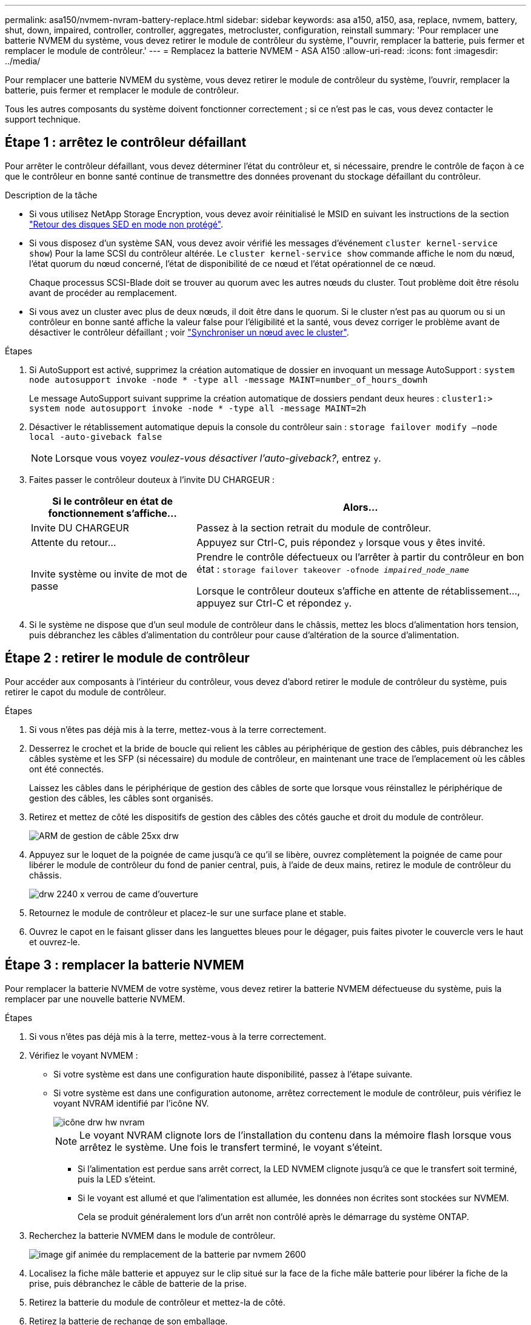 ---
permalink: asa150/nvmem-nvram-battery-replace.html 
sidebar: sidebar 
keywords: asa a150, a150, asa, replace, nvmem, battery, shut, down, impaired, controller, controller, aggregates, metrocluster, configuration, reinstall 
summary: 'Pour remplacer une batterie NVMEM du système, vous devez retirer le module de contrôleur du système, l"ouvrir, remplacer la batterie, puis fermer et remplacer le module de contrôleur.' 
---
= Remplacez la batterie NVMEM - ASA A150
:allow-uri-read: 
:icons: font
:imagesdir: ../media/


[role="lead"]
Pour remplacer une batterie NVMEM du système, vous devez retirer le module de contrôleur du système, l'ouvrir, remplacer la batterie, puis fermer et remplacer le module de contrôleur.

Tous les autres composants du système doivent fonctionner correctement ; si ce n'est pas le cas, vous devez contacter le support technique.



== Étape 1 : arrêtez le contrôleur défaillant

[role="lead"]
Pour arrêter le contrôleur défaillant, vous devez déterminer l'état du contrôleur et, si nécessaire, prendre le contrôle de façon à ce que le contrôleur en bonne santé continue de transmettre des données provenant du stockage défaillant du contrôleur.

.Description de la tâche
* Si vous utilisez NetApp Storage Encryption, vous devez avoir réinitialisé le MSID en suivant les instructions de la section link:https://docs.netapp.com/us-en/ontap/encryption-at-rest/return-seds-unprotected-mode-task.html["Retour des disques SED en mode non protégé"].
* Si vous disposez d'un système SAN, vous devez avoir vérifié les messages d'événement  `cluster kernel-service show`) Pour la lame SCSI du contrôleur altérée. Le `cluster kernel-service show` commande affiche le nom du nœud, l'état quorum du nœud concerné, l'état de disponibilité de ce nœud et l'état opérationnel de ce nœud.
+
Chaque processus SCSI-Blade doit se trouver au quorum avec les autres nœuds du cluster. Tout problème doit être résolu avant de procéder au remplacement.

* Si vous avez un cluster avec plus de deux nœuds, il doit être dans le quorum. Si le cluster n'est pas au quorum ou si un contrôleur en bonne santé affiche la valeur false pour l'éligibilité et la santé, vous devez corriger le problème avant de désactiver le contrôleur défaillant ; voir link:https://docs.netapp.com/us-en/ontap/system-admin/synchronize-node-cluster-task.html?q=Quorum["Synchroniser un nœud avec le cluster"^].


.Étapes
. Si AutoSupport est activé, supprimez la création automatique de dossier en invoquant un message AutoSupport : `system node autosupport invoke -node * -type all -message MAINT=number_of_hours_downh`
+
Le message AutoSupport suivant supprime la création automatique de dossiers pendant deux heures : `cluster1:> system node autosupport invoke -node * -type all -message MAINT=2h`

. Désactiver le rétablissement automatique depuis la console du contrôleur sain : `storage failover modify –node local -auto-giveback false`
+

NOTE: Lorsque vous voyez _voulez-vous désactiver l'auto-giveback?_, entrez `y`.

. Faites passer le contrôleur douteux à l'invite DU CHARGEUR :
+
[cols="1,2"]
|===
| Si le contrôleur en état de fonctionnement s'affiche... | Alors... 


 a| 
Invite DU CHARGEUR
 a| 
Passez à la section retrait du module de contrôleur.



 a| 
Attente du retour...
 a| 
Appuyez sur Ctrl-C, puis répondez `y` lorsque vous y êtes invité.



 a| 
Invite système ou invite de mot de passe
 a| 
Prendre le contrôle défectueux ou l'arrêter à partir du contrôleur en bon état : `storage failover takeover -ofnode _impaired_node_name_`

Lorsque le contrôleur douteux s'affiche en attente de rétablissement..., appuyez sur Ctrl-C et répondez `y`.

|===
. Si le système ne dispose que d'un seul module de contrôleur dans le châssis, mettez les blocs d'alimentation hors tension, puis débranchez les câbles d'alimentation du contrôleur pour cause d'altération de la source d'alimentation.




== Étape 2 : retirer le module de contrôleur

[role="lead"]
Pour accéder aux composants à l'intérieur du contrôleur, vous devez d'abord retirer le module de contrôleur du système, puis retirer le capot du module de contrôleur.

.Étapes
. Si vous n'êtes pas déjà mis à la terre, mettez-vous à la terre correctement.
. Desserrez le crochet et la bride de boucle qui relient les câbles au périphérique de gestion des câbles, puis débranchez les câbles système et les SFP (si nécessaire) du module de contrôleur, en maintenant une trace de l'emplacement où les câbles ont été connectés.
+
Laissez les câbles dans le périphérique de gestion des câbles de sorte que lorsque vous réinstallez le périphérique de gestion des câbles, les câbles sont organisés.

. Retirez et mettez de côté les dispositifs de gestion des câbles des côtés gauche et droit du module de contrôleur.
+
image::../media/drw_25xx_cable_management_arm.png[ARM de gestion de câble 25xx drw]

. Appuyez sur le loquet de la poignée de came jusqu'à ce qu'il se libère, ouvrez complètement la poignée de came pour libérer le module de contrôleur du fond de panier central, puis, à l'aide de deux mains, retirez le module de contrôleur du châssis.
+
image::../media/drw_2240_x_opening_cam_latch.png[drw 2240 x verrou de came d'ouverture]

. Retournez le module de contrôleur et placez-le sur une surface plane et stable.
. Ouvrez le capot en le faisant glisser dans les languettes bleues pour le dégager, puis faites pivoter le couvercle vers le haut et ouvrez-le.




== Étape 3 : remplacer la batterie NVMEM

[role="lead"]
Pour remplacer la batterie NVMEM de votre système, vous devez retirer la batterie NVMEM défectueuse du système, puis la remplacer par une nouvelle batterie NVMEM.

.Étapes
. Si vous n'êtes pas déjà mis à la terre, mettez-vous à la terre correctement.
. Vérifiez le voyant NVMEM :
+
** Si votre système est dans une configuration haute disponibilité, passez à l'étape suivante.
** Si votre système est dans une configuration autonome, arrêtez correctement le module de contrôleur, puis vérifiez le voyant NVRAM identifié par l'icône NV.
+
image::../media/drw_hw_nvram_icon.png[icône drw hw nvram]

+

NOTE: Le voyant NVRAM clignote lors de l'installation du contenu dans la mémoire flash lorsque vous arrêtez le système. Une fois le transfert terminé, le voyant s'éteint.

+
*** Si l'alimentation est perdue sans arrêt correct, la LED NVMEM clignote jusqu'à ce que le transfert soit terminé, puis la LED s'éteint.
*** Si le voyant est allumé et que l'alimentation est allumée, les données non écrites sont stockées sur NVMEM.
+
Cela se produit généralement lors d'un arrêt non contrôlé après le démarrage du système ONTAP.





. Recherchez la batterie NVMEM dans le module de contrôleur.
+
image::../media/drw_2600_nvmem_batt_repl_animated_gif.png[image gif animée du remplacement de la batterie par nvmem 2600]

. Localisez la fiche mâle batterie et appuyez sur le clip situé sur la face de la fiche mâle batterie pour libérer la fiche de la prise, puis débranchez le câble de batterie de la prise.
. Retirez la batterie du module de contrôleur et mettez-la de côté.
. Retirez la batterie de rechange de son emballage.
. Faites passer le câble de la batterie autour de la goulotte du câble sur le côté du support de batterie.
. Positionnez le bloc-batterie en alignant les rainures de la clé du support de batterie sur les encoches « V » de la paroi latérale en tôle.
. Faites glisser le bloc-batterie vers le bas le long de la paroi latérale en tôle jusqu'à ce que les pattes de support situées sur le crochet mural latéral s'engagent dans les fentes de la batterie et que le loquet du bloc-batterie s'enclenche et s'enclenche dans l'ouverture de la paroi latérale.
. Rebranchez le connecteur de la batterie au module de contrôleur.




== Étape 4 : réinstallez le module de contrôleur

[role="lead"]
Après avoir remplacé des composants dans le module de contrôleur, réinstallez-les dans le châssis.

.Étapes
. Si vous n'êtes pas déjà mis à la terre, mettez-vous à la terre correctement.
. Si vous ne l'avez pas encore fait, remettez le capot sur le module de contrôleur.
. Alignez l'extrémité du module de contrôleur avec l'ouverture du châssis, puis poussez doucement le module de contrôleur à mi-course dans le système.
+

NOTE: N'insérez pas complètement le module de contrôleur dans le châssis tant qu'il n'y a pas été demandé.

. Recâblage du système, selon les besoins.
+
Si vous avez retiré les convertisseurs de support (QSFP ou SFP), n'oubliez pas de les réinstaller si vous utilisez des câbles à fibre optique.

. Terminez la réinstallation du module de contrôleur :
+
[cols="1,2"]
|===
| Si votre système est en... | Ensuite, procédez comme suit... 


 a| 
Une paire haute disponibilité
 a| 
Le module de contrôleur commence à démarrer dès qu'il est complètement inséré dans le châssis.

.. Avec la poignée de came en position ouverte, poussez fermement le module de contrôleur jusqu'à ce qu'il rencontre le fond de panier et soit bien en place, puis fermez la poignée de came en position verrouillée.
+

NOTE: Ne forcez pas trop lorsque vous faites glisser le module de contrôleur dans le châssis pour éviter d'endommager les connecteurs.

+
Le contrôleur commence à démarrer dès qu'il est assis dans le châssis.

.. Si ce n'est déjà fait, réinstallez le périphérique de gestion des câbles.
.. Fixez les câbles au dispositif de gestion des câbles à l'aide du crochet et de la sangle de boucle.




 a| 
Une configuration autonome
 a| 
.. Avec la poignée de came en position ouverte, poussez fermement le module de contrôleur jusqu'à ce qu'il rencontre le fond de panier et soit bien en place, puis fermez la poignée de came en position verrouillée.
+

NOTE: Ne forcez pas trop lorsque vous faites glisser le module de contrôleur dans le châssis pour éviter d'endommager les connecteurs.

.. Si ce n'est déjà fait, réinstallez le périphérique de gestion des câbles.
.. Fixez les câbles au dispositif de gestion des câbles à l'aide du crochet et de la sangle de boucle.
.. Rebranchez les câbles d'alimentation aux blocs d'alimentation et aux sources d'alimentation, mettez l'appareil sous tension pour démarrer le processus d'amorçage.


|===




== Étape 5 : retournez les agrégats via une configuration MetroCluster à deux nœuds

[role="lead"]
Après avoir terminé le remplacement des unités remplaçables sur site dans une configuration MetroCluster à deux nœuds, vous pouvez exécuter l'opération de rétablissement MetroCluster. Cette configuration renvoie la configuration à son état de fonctionnement normal, avec les SVM (Storage Virtual machines) source et sur le site précédemment douteux actifs et peuvent accéder aux données des pools de disques locaux.

Cette tâche s'applique uniquement aux configurations MetroCluster à deux nœuds.

.Étapes
. Vérifiez que tous les nœuds sont dans le `enabled` état : `metrocluster node show`
+
[listing]
----
cluster_B::>  metrocluster node show

DR                           Configuration  DR
Group Cluster Node           State          Mirroring Mode
----- ------- -------------- -------------- --------- --------------------
1     cluster_A
              controller_A_1 configured     enabled   heal roots completed
      cluster_B
              controller_B_1 configured     enabled   waiting for switchback recovery
2 entries were displayed.
----
. Vérifier que la resynchronisation est terminée sur tous les SVM : `metrocluster vserver show`
. Vérifier que toutes les migrations LIF automatiques effectuées par les opérations de correction ont été effectuées correctement : `metrocluster check lif show`
. Effectuez le rétablissement en utilisant le `metrocluster switchback` utilisez une commande à partir d'un nœud du cluster survivant.
. Vérifiez que l'opération de rétablissement est terminée : `metrocluster show`
+
L'opération de rétablissement s'exécute toujours lorsqu'un cluster est dans `waiting-for-switchback` état :

+
[listing]
----
cluster_B::> metrocluster show
Cluster              Configuration State    Mode
--------------------	------------------- 	---------
 Local: cluster_B configured       	switchover
Remote: cluster_A configured       	waiting-for-switchback
----
+
Le rétablissement est terminé une fois les clusters dans `normal` état :

+
[listing]
----
cluster_B::> metrocluster show
Cluster              Configuration State    Mode
--------------------	------------------- 	---------
 Local: cluster_B configured      		normal
Remote: cluster_A configured      		normal
----
+
Si un rétablissement prend beaucoup de temps, vous pouvez vérifier l'état des lignes de base en cours en utilisant le `metrocluster config-replication resync-status show` commande.

. Rétablir toutes les configurations SnapMirror ou SnapVault.




== Étape 6 : renvoyer la pièce défaillante à NetApp

[role="lead"]
Retournez la pièce défectueuse à NetApp, tel que décrit dans les instructions RMA (retour de matériel) fournies avec le kit. Voir la https://mysupport.netapp.com/site/info/rma["Retour de pièce et amp ; remplacements"] pour plus d'informations.
